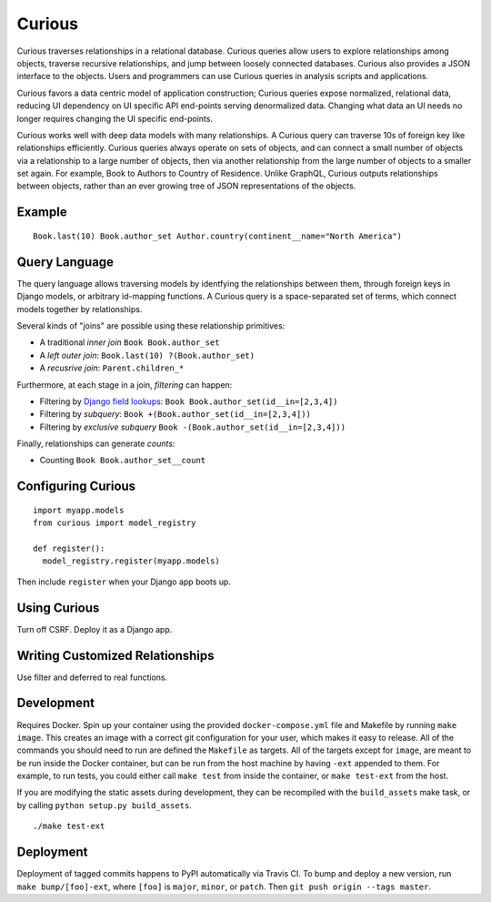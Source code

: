 Curious
=======

.. image:: https://travis-ci.org/ginkgobioworks/curious.svg?branch=master
    :target: https://travis-ci.org/ginkgobioworks/curious

Curious traverses relationships in a relational database. Curious
queries allow users to explore relationships among objects, traverse
recursive relationships, and jump between loosely connected databases.
Curious also provides a JSON interface to the objects. Users and
programmers can use Curious queries in analysis scripts and
applications.

Curious favors a data centric model of application construction; Curious
queries expose normalized, relational data, reducing UI dependency on UI
specific API end-points serving denormalized data. Changing what data an
UI needs no longer requires changing the UI specific end-points.

Curious works well with deep data models with many relationships. A
Curious query can traverse 10s of foreign key like relationships
efficiently. Curious queries always operate on sets of objects, and can
connect a small number of objects via a relationship to a large number
of objects, then via another relationship from the large number of
objects to a smaller set again. For example, Book to Authors to Country
of Residence. Unlike GraphQL, Curious outputs relationships between
objects, rather than an ever growing tree of JSON representations of the
objects.

Example
-------

::

    Book.last(10) Book.author_set Author.country(continent__name="North America")

Query Language
--------------

The query language allows traversing models by identfying the relationships between them,
through foreign keys in Django models, or arbitrary id-mapping functions. A Curious query
is a space-separated set of terms, which connect models together by relationships.

Several kinds of "joins" are possible using these relationship primitives:

- A traditional `inner join` ``Book Book.author_set``
- A `left outer join`: ``Book.last(10) ?(Book.author_set)``
- A `recusrive join`: ``Parent.children_*``

Furthermore, at each stage in a join, `filtering` can happen:

- Filtering by `Django field lookups`_: ``Book Book.author_set(id__in=[2,3,4])``
- Filtering by `subquery`: ``Book +(Book.author_set(id__in=[2,3,4]))``
- Filtering by `exclusive subquery` ``Book -(Book.author_set(id__in=[2,3,4]))``

Finally, relationships can generate `counts`:

- Counting ``Book Book.author_set__count``

.. _Django field lookups: https://docs.djangoproject.com/en/1.11/ref/models/querysets/#field-lookups

Configuring Curious
-------------------

::

    import myapp.models
    from curious import model_registry

    def register():
      model_registry.register(myapp.models)

Then include ``register`` when your Django app boots up.

Using Curious
-------------

Turn off CSRF. Deploy it as a Django app.

Writing Customized Relationships
--------------------------------

Use filter and deferred to real functions.

Development
-----------

Requires Docker. Spin up your container using the provided ``docker-compose.yml`` file and Makefile
by running ``make image``. This creates an image with a correct git configuration for your user,
which makes it easy to release. All of the commands you should need to run are defined the
``Makefile`` as targets. All of the targets except for ``image``, are meant to be run inside the
Docker container, but can be run from the host machine by having ``-ext`` appended to them. For
example, to run tests, you could either call ``make test`` from inside the container, or ``make
test-ext`` from the host.

If you are modifying the static assets during development, they can be recompiled with the
``build_assets`` make task, or by calling ``python setup.py build_assets``.

::

    ./make test-ext


Deployment
----------

Deployment of tagged commits happens to PyPI automatically via Travis CI. To bump and deploy a new
version, run ``make bump/[foo]-ext``, where ``[foo]`` is ``major``, ``minor``, or ``patch``. Then
``git push origin --tags master``.

